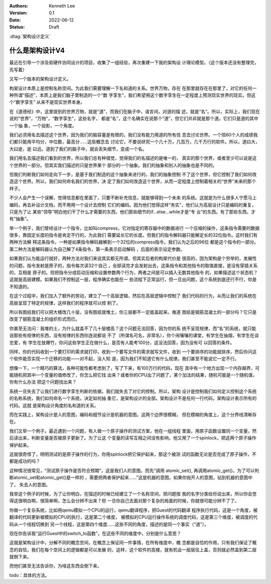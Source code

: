 .. Kenneth Lee 版权所有 2022

:Authors: Kenneth Lee
:Version: 0.1
:Date: 2022-06-12
:Status: Draft

:dtag:`架构设计定义`

什么是架构设计V4
****************

最近在引导一个涉及软硬件协同设计的项目，收集了一组经验，再次重建一下我的架构设
计理论模型。（这个版本还没有整理完，先写着）

又写一个版本的架构设计定义。

构架设计本质上是控制名称空间。为此我们需要理解一下名和道的关系。世界万物，存在
在那里就存在在那里了，对它的任何一种所谓“描述”，本质上是我们脑子里制造的一个“数
字孪生”，我们希望用这个数字孪生在一定程度上预测现实世界的现实。但这个“数字孪生”
从来不是现实世界本身。

在《道德经》中，这里提到的世界万物，就是“道”，而我们在脑子中，语言间，对道的描
述，就是“名”。所以，实际上，我们现在说的“世界”，“万物”，“数字孪生”，这些名字，
都是“名”，这个名确实在说那个“道”，但它们并非就是那个道。它们只是道的其中一个抽
象，一个投影，一个角度。

我们必须用名去描述这个世界，因为我们的脑容量是有限的，我们没有能力用道的所有信
息去讨论世界。一个班60个人的成绩我们都只能用平均分，中位数，最高分……这些概念去
讨论它，不要说研究一个几十万，几百万，几千万行的软件。所以，道曰大，大曰逝，逝
曰远。道到了我们的脑子中，就会丢失细节，变成一个名。

我们用名去描述我们看到的世界，所以我们总有种错觉，觉得我们的名描述的是唯一的，
真实的那个世界，或者至少可以说是这个世界的一部分。但其实我们描述的只是世界某个
部分的一个抽象。我们的抽象和别人的抽象也是不同的。

但我们判断我们如何走向下一步，是基于我们制造的这个抽象来进行的，我们的抽象控制
不了这个世界，但它控制了我们如何改造这个世界。所以，我们如何命名我们的世界，决
定了我们如何改造这个世界，从而一定程度上控制着相关的“世界”未来的那个样子。

不少人会产生一个误解，觉得信息都在里面了，只要不断补充信息，就能够得到一个未来
的系统。这就是为什么很多人宁愿马上编码，再去补设计文档，而不用用一个设计去控制
它们的编码。因为他们觉得这样“务实”，他们认为高层设计只是编码的重复，只是为了让
某些“领导”明白他们干了什么才需要的东西，他们那些细节的if...else...while才是“专
业”的东西。有了那些东西，才有“抽象”。

举一个例子，我们曾经设计一个指令，比如叫compress，它对指定的寄存器中的数据进行
一个压缩的操作，这条指令需要的数据很多，靠固定长度的指令是肯定不行的，为此我们
需要延长它的长度。但我们的指令解码器只能解定长的32位指令。这时我们有两种方法解
释这条指令，一种是如果指令解码器解到一个32位的compress指令，我们认为之后的96位
都是这个指令的一部分。第二种方法是解码器认为自己解了4条指令，第一条表示启动解码
，后面的表示设定参数。

如果我们认为能运行就好，两种方法对我们来说其实都无所谓。但其实后者的构架代价是
很高的，因为架构是个穷举的，发展性的问题，指令发射是原子的，指令每次读32个自己
，全部读完才会发射出去，这条指令和其他指令的取值直接，是没有穿插关系的，互相是
原子的。但把指令分成启动压缩和设置参数两个行为，两者之间是可以插入无数其他指令
的，如果描述这个状态机？这就是高层建模。如果我们不控制这一层，程序确实也能在一
些流程下正常运行，但一旦出问题，这个系统到底还行不行，你是不知道的。

在这个过程中，我们加入了额外的劳动，建立了一个高层逻辑，然后在高层逻辑中控制了
我们代码的行为，从而让我们的系统在高层呈现了特定的规律，这样我们的程序就可以控
制了。

所以有图纸我们可以把大楼改几十层，没有图纸就堆土，你三层都不一定能盖起来。难道
图纸是钢筋混凝土的一部分吗？它只是改变了钢筋混凝土的组织形式而已。

你甚至无法问：我堆的土，为什么就盖不了几十层楼高？这个问题无法回答，因为你的系
统不呈现规律，而“名”的系统，就只能说那些有规律的东西，没有规律的东西你连说都说
不了（所谓名可名，非常名），你个闹嚷嚷的课堂，有学生在抽烟，有学生在谈恋爱，有
学生在放爆竹，你问这些学生正在做什么，是否有人能考100分，这没法回答，因为没有可
以回答的条件。

同样，你的代码收到一个要打印的需求就打印，收到一个要写文件的需求就写文件，收到
一个要排序的功能就排序，然后你问这个软件能否实现一个迁移的功能——对不起，没人知
道，因为我们不知道它有什么规律。我们甚至不能说它一定不行。

想像一下，一个精巧的算法，各种可能性都考虑到了，写了下来，有100万行的代码，现在
其中有一个地方出现一个内存越界，可能随机把其中一个变量的值修改了，你怎么把它找
出来？或者你的CPU出了问题了，某个加法的结果，随机可能是一个随机值，你有什么办法
把这个问题找出来？

系统一旦失去了让我们进行数字孪生判断的依据，我们就失去了对它的控制。所以，架构
设计是控制我们如何定义控制这个系统的名称系统，我们如何命名一个系统，决定如何抽
象它，是架构设计的全部。架构设计不是任何一行代码，架构设计表示所有的代码。这就
是架构设计角度的名和道的关系。

而在实践上，架构设计是人的意图，编码和细节设计是机器的意图。这两个边界很模糊，
但在模糊的角度上，这个分界线清晰存在。

我们又举一个例子。最近遇到一个问题，有人做一个原子操作的测试方案，他在一组线程
里面，用原子函数设置同一个变量，然后读出来，判断变量是否被原子更新了。为了让这
个变量的读写互相之间没有影响，他又用了一个spinlock，把这两个原子操作保护起来。

这就很奇怪了，明明测试的是原子操作的行为，你用spinlock把它保护起来，那这个被测
试的函数无论是否完成了原子操作，不都是成功的吗？

这种情况很常见，“测试原子操作是否符合预期”，这是我们人的意图。而先“调用
atomic_set(), 再调用atomic_get()，为了可以判断atomic_set和atomic_get()是一样的
，需要把两者保护起来……”这是机器的意图。如果你抛开人的意图，钻到机器的意图中了，
失去人的意图。

我举这个例子的时候，为了让你明白，在描述的时候已经建立了一个名称空间，把问题按
我的名字分类给你说出来，所以你会觉得这很明白啊，很简单啊，怎么会分辨不出来？但
一旦你自己去面对那个复杂的局面的时候，你就很可能分辨不了了。

你做一个复杂系统，比如用qemu模拟一个CPU的运行，qemu翻译程序，把Guest的代码翻译
程序执行代码，这是一个角度，被翻译的代码更新被模拟的CPU的执行，这是第二个维度，
被模拟的CPU运行操作系统的调度代码，这是第三个维度，被调度的代码从一个线程切换到
另一个线程，这是第四个维度……这些不同的角度，描述的是同一个事实（“道”）。

现在你告诉我“运行Guest中的switch_to函数”，在这些不同的维度中，分别是什么意思？

这就是架构设计中，分解不同的概念空间，在概念上保证同一件事情，在所有维度中，概
念都是自恰的作用，只有我们保证了概念的自恰，我们在每个空间上的逻辑都是可以发展
的，这样，这个软件的高楼，就有机会一层层往上盖，否则就必然盖到第二层就倒下来。

而他们甚至无法告诉你，为啥这东西会倒下来。

todo：具体的方法。
